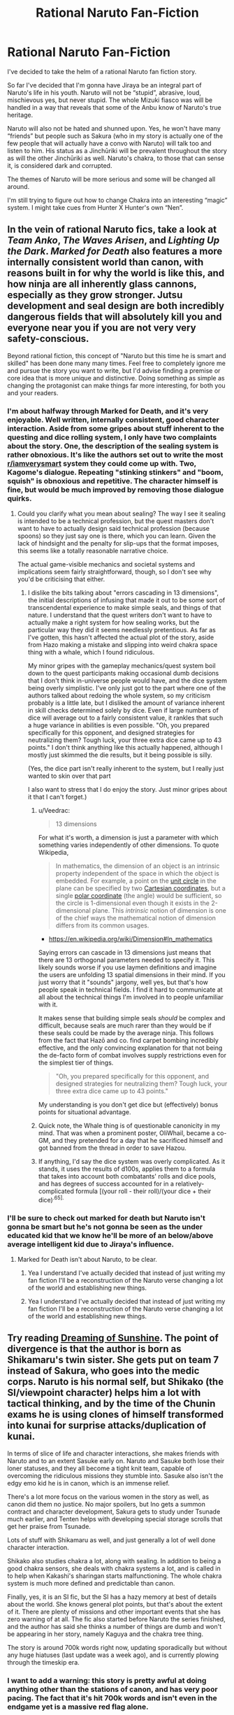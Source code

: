 #+TITLE: Rational Naruto Fan-Fiction

* Rational Naruto Fan-Fiction
:PROPERTIES:
:Author: Anonymuz04
:Score: 8
:DateUnix: 1508621783.0
:DateShort: 2017-Oct-22
:END:
I've decided to take the helm of a rational Naruto fan fiction story.

So far I've decided that I'm gonna have Jiraya be an integral part of Naruto's life in his youth. Naruto will not be “stupid”, abrasive, loud, mischievous yes, but never stupid. The whole Mizuki fiasco was will be handled in a way that reveals that some of the Anbu know of Naruto's true heritage.

Naruto will also not be hated and shunned upon. Yes, he won't have many “friends” but people such as Sakura (who in my story is actually one of the few people that will actually have a convo with Naruto) will talk too and listen to him. His status as a Jinchūriki will be prevalent throughout the story as will the other Jinchūriki as well. Naruto's chakra, to those that can sense it, is considered dark and corrupted.

The themes of Naruto will be more serious and some will be changed all around.

I'm still trying to figure out how to change Chakra into an interesting “magic” system. I might take cues from Hunter X Hunter's own “Nen”.


** In the vein of rational Naruto fics, take a look at /Team Anko/, /The Waves Arisen/, and /Lighting Up the Dark/. /Marked for Death/ also features a more internally consistent world than canon, with reasons built in for why the world is like this, and how ninja are all inherently glass cannons, especially as they grow stronger. Jutsu development and seal design are both incredibly dangerous fields that will absolutely kill you and everyone near you if you are not very very safety-conscious.

Beyond rational fiction, this concept of "Naruto but this time he is smart and skilled" has been done many many times. Feel free to completely ignore me and pursue the story you want to write, but I'd advise finding a premise or core idea that is more unique and distinctive. Doing something as simple as changing the protagonist can make things far more interesting, for both you and your readers.
:PROPERTIES:
:Author: XxChronOblivionxX
:Score: 31
:DateUnix: 1508626523.0
:DateShort: 2017-Oct-22
:END:

*** I'm about halfway through Marked for Death, and it's very enjoyable. Well written, internally consistent, good character interaction. Aside from some gripes about stuff inherent to the questing and dice rolling system, I only have two complaints about the story. One, the description of the sealing system is rather obnoxious. It's like the authors set out to write the most [[/r/iamverysmart][r/iamverysmart]] system they could come up with. Two, Kagome's dialogue. Repeating "stinking stinkers" and "boom, squish" is obnoxious and repetitive. The character himself is fine, but would be much improved by removing those dialogue quirks.
:PROPERTIES:
:Author: sicutumbo
:Score: 11
:DateUnix: 1508636151.0
:DateShort: 2017-Oct-22
:END:

**** Could you clarify what you mean about sealing? The way I see it sealing is intended to be a technical profession, but the quest masters don't want to have to actually design said technical profession (because spoons) so they just say one is there, which you can learn. Given the lack of hindsight and the penalty for slip-ups that the format imposes, this seems like a totally reasonable narrative choice.

The actual game-visible mechanics and societal systems and implications seem fairly straightforward, though, so I don't see why you'd be criticising that either.
:PROPERTIES:
:Author: Veedrac
:Score: 4
:DateUnix: 1508637815.0
:DateShort: 2017-Oct-22
:END:

***** I dislike the bits talking about "errors cascading in 13 dimensions", the initial descriptions of infusing that made it out to be some sort of transcendental experience to make simple seals, and things of that nature. I understand that the quest writers don't want to have to actually make a right system for how sealing works, but the particular way they did it seems needlessly pretentious. As far as I've gotten, this hasn't affected the actual plot of the story, aside from Hazo making a mistake and slipping into weird chakra space thing with a whale, which I found ridiculous.

My minor gripes with the gameplay mechanics/quest system boil down to the quest participants making occasional dumb decisions that I don't think in-universe people would have, and the dice system being overly simplistic. I've only just got to the part where one of the authors talked about redoing the whole system, so my criticism probably is a little late, but I disliked the amount of variance inherent in skill checks determined solely by dice. Even if large numbers of dice will average out to a fairly consistent value, it rankles that such a huge variance in abilities is even possible. "Oh, you prepared specifically for this opponent, and designed strategies for neutralizing them? Tough luck, your three extra dice came up to 43 points." I don't think anything like this actually happened, although I mostly just skimmed the die results, but it being possible is silly.

(Yes, the dice part isn't really inherent to the system, but I really just wanted to skin over that part

I also want to stress that I do enjoy the story. Just minor gripes about it that I can't forget.)
:PROPERTIES:
:Author: sicutumbo
:Score: 9
:DateUnix: 1508640768.0
:DateShort: 2017-Oct-22
:END:

****** u/Veedrac:
#+begin_quote
  13 dimensions
#+end_quote

For what it's worth, a dimension is just a parameter with which something varies independently of other dimensions. To quote Wikipedia,

#+begin_quote
  In mathematics, the dimension of an object is an intrinsic property independent of the space in which the object is embedded. For example, a point on the [[https://en.wikipedia.org/wiki/Unit_circle][unit circle]] in the plane can be specified by two [[https://en.wikipedia.org/wiki/Cartesian_coordinates][Cartesian coordinates]], but a single [[https://en.wikipedia.org/wiki/Polar_coordinate][polar coordinate]] (the angle) would be sufficient, so the circle is 1-dimensional even though it exists in the 2-dimensional plane. This /intrinsic/ notion of dimension is one of the chief ways the mathematical notion of dimension differs from its common usages.
#+end_quote

- [[https://en.wikipedia.org/wiki/Dimension#In_mathematics]]

Saying errors can cascade in 13 dimensions just means that there are 13 orthogonal parameters needed to specify it. This likely sounds worse if you use laymen definitions and imagine the users are unfolding 13 spatial dimensions in their mind. If you just worry that it "sounds" jargony, well yes, but that's how people speak in technical fields. I find it hard to communicate at all about the technical things I'm involved in to people unfamiliar with it.

It makes sense that building simple seals /should/ be complex and difficult, because seals are much rarer than they would be if these seals could be made by the average ninja. This follows from the fact that Hazō and co. find carpet bombing incredibly effective, and the only convincing explanation for that not being the de-facto form of combat involves supply restrictions even for the simplest tier of things.

#+begin_quote
  "Oh, you prepared specifically for this opponent, and designed strategies for neutralizing them? Tough luck, your three extra dice came up to 43 points."
#+end_quote

My understanding is you don't get dice but (effectively) bonus points for situational advantage.
:PROPERTIES:
:Author: Veedrac
:Score: 5
:DateUnix: 1508679458.0
:DateShort: 2017-Oct-22
:END:


****** Quick note, the Whale thing is of questionable canonicity in my mind. That was when a prominent poster, OliWhail, became a co-GM, and they pretended for a day that he sacrificed himself and got banned from the thread in order to save Hazou.
:PROPERTIES:
:Author: XxChronOblivionxX
:Score: 2
:DateUnix: 1508645359.0
:DateShort: 2017-Oct-22
:END:


****** If anything, I'd say the dice system was overly complicated. As it stands, it uses the results of d100s, applies them to a formula that takes into account both combatants' rolls and dice pools, and has degrees of success accounted for in a relatively-complicated formula [(your roll - their roll)/(your dice + their dice)^{.65].}
:PROPERTIES:
:Author: Cariyaga
:Score: 1
:DateUnix: 1509106387.0
:DateShort: 2017-Oct-27
:END:


*** I'll be sure to check out marked for death but Naruto isn't gonna be smart but he's not gonna be seen as the under educated kid that we know he'll be more of an below/above average intelligent kid due to Jiraya's influence.
:PROPERTIES:
:Author: Anonymuz04
:Score: 2
:DateUnix: 1508627087.0
:DateShort: 2017-Oct-22
:END:

**** Marked for Death isn't about Naruto, to be clear.
:PROPERTIES:
:Author: Cariyaga
:Score: 2
:DateUnix: 1509106416.0
:DateShort: 2017-Oct-27
:END:

***** Yea I understand I've actually decided that instead of just writing my fan fiction I'll be a reconstruction of the Naruto verse changing a lot of the world and establishing new things.
:PROPERTIES:
:Author: Anonymuz04
:Score: 1
:DateUnix: 1509106599.0
:DateShort: 2017-Oct-27
:END:


***** Yea I understand I've actually decided that instead of just writing my fan fiction I'll be a reconstruction of the Naruto verse changing a lot of the world and establishing new things.
:PROPERTIES:
:Author: Anonymuz04
:Score: 1
:DateUnix: 1509106615.0
:DateShort: 2017-Oct-27
:END:


** Try reading [[https://m.fanfiction.net/s/7347955/1/][Dreaming of Sunshine]]. The point of divergence is that the author is born as Shikamaru's twin sister. She gets put on team 7 instead of Sakura, who goes into the medic corps. Naruto is his normal self, but Shikako (the SI/viewpoint character) helps him a lot with tactical thinking, and by the time of the Chunin exams he is using clones of himself transformed into kunai for surprise attacks/duplication of kunai.

In terms of slice of life and character interactions, she makes friends with Naruto and to an extent Sasuke early on. Naruto and Sasuke both lose their loner statuses, and they all become a tight knit team, capable of overcoming the ridiculous missions they stumble into. Sasuke also isn't the edgy emo kid he is in canon, which is an immense relief.

There's a lot more focus on the various women in the story as well, as canon did them no justice. No major spoilers, but Ino gets a summon contract and character development, Sakura gets to study under Tsunade much earlier, and Tenten helps with developing special storage scrolls that get her praise from Tsunade.

Lots of stuff with Shikamaru as well, and just generally a lot of well done character interaction.

Shikako also studies chakra a lot, along with sealing. In addition to being a good chakra sensors, she deals with chakra systems a lot, and is called in to help when Kakashi's sharingan starts malfunctioning. The whole chakra system is much more defined and predictable than canon.

Finally, yes, it is an SI fic, but the SI has a hazy memory at best of details about the world. She knows general plot points, but that's about the extent of it. There are plenty of missions and other important events that she has zero warning of at all. The fic also started before Naruto the series finished, and the author has said she thinks a number of things are dumb and won't be appearing in her story, namely Kaguya and the chakra tree thing.

The story is around 700k words right now, updating sporadically but without any huge hiatuses (last update was a week ago), and is currently plowing through the timeskip era.
:PROPERTIES:
:Author: sicutumbo
:Score: 14
:DateUnix: 1508634956.0
:DateShort: 2017-Oct-22
:END:

*** I want to add a warning: this story is pretty awful at doing anything other than the stations of canon, and has very poor pacing. The fact that it's hit 700k words and isn't even in the endgame yet is a massive red flag alone.
:PROPERTIES:
:Author: waylandertheslayer
:Score: 7
:DateUnix: 1508778627.0
:DateShort: 2017-Oct-23
:END:


*** Ehh, I'll have to warm up to it I don't really like self-insert stories but I'll try it out cause the description you gave was definitely interesting.
:PROPERTIES:
:Author: Anonymuz04
:Score: 3
:DateUnix: 1508635678.0
:DateShort: 2017-Oct-22
:END:

**** For what it's worth, I also strongly recommend Dreaming of Sunshine.
:PROPERTIES:
:Author: eaglejarl
:Score: 6
:DateUnix: 1508640306.0
:DateShort: 2017-Oct-22
:END:

***** I've been reading for the past hour or so it's pretty good so far.
:PROPERTIES:
:Author: Anonymuz04
:Score: 3
:DateUnix: 1508641116.0
:DateShort: 2017-Oct-22
:END:


**** I, obviously, recommend it. The SI bits are very minor, and the author has no intention of exploring how a real person got inserted into a fictional world. Even if the SI bits put you off, the rest of it is an extremely good match to what you said you want to write in your post.
:PROPERTIES:
:Author: sicutumbo
:Score: 5
:DateUnix: 1508636345.0
:DateShort: 2017-Oct-22
:END:

***** Okay I'll try it out and see how I like it.

Have you ever seen Spawn or read the spawn comics, if so, do you think that deserves a rational fic ? as a friend of mine has been asking about one for a while and wants to be sure that he's not writing the rational spawn story for no reason.
:PROPERTIES:
:Author: Anonymuz04
:Score: 2
:DateUnix: 1508636834.0
:DateShort: 2017-Oct-22
:END:

****** Cool! Hope you enjoy it.

Haven't seen Spawn, no, so I can't say if it does or doesn't deserve the rational treatment. Sorry I can't help.
:PROPERTIES:
:Author: sicutumbo
:Score: 2
:DateUnix: 1508637311.0
:DateShort: 2017-Oct-22
:END:

******* Ahh thanks for at least responding I just started reading the fanfic you recommended it seems interesting to say the least.
:PROPERTIES:
:Author: Anonymuz04
:Score: 1
:DateUnix: 1508637377.0
:DateShort: 2017-Oct-22
:END:


*** I disagree with your rec. This story is essentially just a rewrite of the exact stations of canon, with the movies worked into the timeline, with the shallow addition of a POV Self Insert.
:PROPERTIES:
:Author: Revlar
:Score: 3
:DateUnix: 1508805702.0
:DateShort: 2017-Oct-24
:END:

**** And if I thought Naruto the show was less annoying then I might care that DoS heavily followed the stations of canon. As it is, DoS removes the half hour fight scenes that are mostly just flashbacks or people panting, it removes edgy emo Sasuke, it removes the stupid bloody nose arousal thing, and in general it removes a lot of idiocy. Those things alone make it at least a 7/10 to me.
:PROPERTIES:
:Author: sicutumbo
:Score: 6
:DateUnix: 1508808877.0
:DateShort: 2017-Oct-24
:END:


*** Thank you for this rec! I am liking this so much. (Just reached genin team announcements)
:PROPERTIES:
:Author: Chimerasame
:Score: 1
:DateUnix: 1508709986.0
:DateShort: 2017-Oct-23
:END:

**** One more thing that merits mentioning: Naruto learns vastly more about his clones and how to use them, and much earlier on. You're probably pretty close to where he learns that skills and memories transfer back to him when his clones pop. For comparison, canon Naruto only learned this in Shippuden, which is years later. He goes on from there.
:PROPERTIES:
:Author: sicutumbo
:Score: 1
:DateUnix: 1508712468.0
:DateShort: 2017-Oct-23
:END:


** The naruto universe is mostly interesting because it has a social structure in which almost all the nash equilibriums suck.

.. Explaning: You know how murders are rare and almost always solved in some european nations? This is an example of a good nash equilibrium - Professional criminals rarely kill because they know the cops expend enormous effort on solving murders, and the police can expend enormous effort on solving murders that need that because murders are rare and mostly crimes of passion, so the total resource burn is not that high.

Everything about the naruto universe is the opposite of this. All their social structures are at stable equilibrium points that are very, very bad because the magic that can move the world fell into the hands of what is essentially medieval criminal cartels.

So, the rational thing to do in this universe is social reform, except that the villages would try and kill you for it. And probably succeed.

I so want to read a naruto-verse fic which is all about someone trying to exfil without getting on the wanted list, or just attempting to get clear of the entire social order.
:PROPERTIES:
:Author: Izeinwinter
:Score: 13
:DateUnix: 1508667614.0
:DateShort: 2017-Oct-22
:END:

*** u/nick012000:
#+begin_quote
  So, the rational thing to do in this universe is social reform, except that the villages would try and kill you for it. And probably succeed.
#+end_quote

Ironically, that's exactly what Naruto's goal winds up becoming in canon. It's also what the First Hokage did, by creating the "ninja village" system, since as bad as the equilibriums were by the time the story happened, they were even /worse/ back in the day.
:PROPERTIES:
:Author: nick012000
:Score: 4
:DateUnix: 1508768891.0
:DateShort: 2017-Oct-23
:END:


*** [[https://www.fanfiction.net/s/10779196/1/Walk-on-the-Moon][Walk on the Moon]] has that as the long-term goal of the protagonist.
:PROPERTIES:
:Author: EthanCC
:Score: 2
:DateUnix: 1508690236.0
:DateShort: 2017-Oct-22
:END:


*** All I have in the Narutoverse fanfics is stories in which the protags try to change the established hierarchy.

In HP-verse though, there are at least some in which Harry just gives up on the magical community and concentrates on improving his own quality of life. So I could recommend you those, if you'd like.
:PROPERTIES:
:Author: OutOfNiceUsernames
:Score: 1
:DateUnix: 1508865484.0
:DateShort: 2017-Oct-24
:END:

**** Could you list some of those recommendations? I'd be very interested in a story where HP just says fuck it and does his own thing.
:PROPERTIES:
:Author: Pirellan
:Score: 1
:DateUnix: 1509322068.0
:DateShort: 2017-Oct-30
:END:

***** - [[https://www.fanfiction.net/s/11642540/1/The-Lawyers-Against-the-Cup][/Lawyers Against the Cup, The/]]
- [[https://www.fanfiction.net/s/3793741/1/Harry-Potter-Unchampion][/HP: Unchampion/]]
- [[https://www.fanfiction.net/s/11610805/1/Muggle-Raised-Champion][/Muggle-Raised Champion/]]

IIRC, none of these stories were a 10\10, but they did contain what's written on their tin.
:PROPERTIES:
:Author: OutOfNiceUsernames
:Score: 2
:DateUnix: 1509377704.0
:DateShort: 2017-Oct-30
:END:

****** Neat! Thanks
:PROPERTIES:
:Author: Pirellan
:Score: 1
:DateUnix: 1509382236.0
:DateShort: 2017-Oct-30
:END:


*** Marked for Death /kind of/ does that. The MC is less about "getting out of the social order" and more about fixing it, though.
:PROPERTIES:
:Author: Cariyaga
:Score: 1
:DateUnix: 1509106587.0
:DateShort: 2017-Oct-27
:END:


** You may want to look at the fic The need to become stronger linkffn(12213213) its a rational naruto fic wit a rational naruto who was adopted by jiraya, people also dont know hes the kyuubi so he isnt hated, hes also on friendlier terms with sakura.
:PROPERTIES:
:Score: 8
:DateUnix: 1508624233.0
:DateShort: 2017-Oct-22
:END:

*** Ohh, thanks I'll be sure to do that.
:PROPERTIES:
:Author: Anonymuz04
:Score: 2
:DateUnix: 1508624276.0
:DateShort: 2017-Oct-22
:END:


** It's an abandoned fic, but [[https://www.fanfiction.net/s/9495527/1/Konoha-s-Maelstrom][/Konoha's Maelstrom/]] is probably my favourite Naruto fic period, and I'm not sure I've ever seen it mentioned here. It has some pretty cool rationalist-esque twists
:PROPERTIES:
:Author: BakeshopNewb
:Score: 4
:DateUnix: 1508635550.0
:DateShort: 2017-Oct-22
:END:

*** I liked this, thanks. Too bad it was abandoned
:PROPERTIES:
:Author: kaukamieli
:Score: 2
:DateUnix: 1508696796.0
:DateShort: 2017-Oct-22
:END:

**** Yeah. RIP. The author's other fic was alright, too
:PROPERTIES:
:Author: BakeshopNewb
:Score: 1
:DateUnix: 1508697202.0
:DateShort: 2017-Oct-22
:END:


** Need to Become Stronger is very good and similar to what you are describing, sadly appears to be dead.
:PROPERTIES:
:Author: EthanCC
:Score: 2
:DateUnix: 1508688408.0
:DateShort: 2017-Oct-22
:END:

*** I've checked it out as someone recommended it to me yesterday. Yes, sadly the story is dead which is a shame. My one pet peeve with the story is that I don't like how the author just randomly made Kakashi been aware of Naruto's status as a Jinchūriki or not so much that but how in one of the chapters where Naruto goes to speak to the kyubi I don't like how Kakashi is just like yo and how Naruto isn't affected by it.
:PROPERTIES:
:Author: Anonymuz04
:Score: 1
:DateUnix: 1508688557.0
:DateShort: 2017-Oct-22
:END:


** Somehting I really want to see in a Naruto fic is a deeper restructurization of the ninja world.

The inf fire forged fic, despite being abandoned, did a really good job. [[https://www.fanfiction.net/s/10263221/1/In-Fire-Forged]]

Jonin power levels, number of ninjas and politics were done from scratch.
:PROPERTIES:
:Author: hoja_nasredin
:Score: 2
:DateUnix: 1508689358.0
:DateShort: 2017-Oct-22
:END:

*** The story doesn't seem to follow Naruto from what I skimmed over.

But it's definitely interesting.
:PROPERTIES:
:Author: Anonymuz04
:Score: 1
:DateUnix: 1508689975.0
:DateShort: 2017-Oct-22
:END:

**** Not really but as people mentioned above Naruto smarter is done often so people change the POV character.

The important parts IMHO are worldbuilding. For that reason I linked you the fic.
:PROPERTIES:
:Author: hoja_nasredin
:Score: 2
:DateUnix: 1508696325.0
:DateShort: 2017-Oct-22
:END:

***** Ahh I see what you're saying well I'll most definitely keep reading the story.
:PROPERTIES:
:Author: Anonymuz04
:Score: 1
:DateUnix: 1508697096.0
:DateShort: 2017-Oct-22
:END:

****** I think the real challenge with Naruto is, as the grandparent says, the worldbuilding. Kishimoto had satellite dishes and refrigerators but ninja threw knives at each other. 100,000 ninja showed up for the war, so ninja aren't in short supply, yet we never see any chakrapunk. The daimyo are in charge, despite the ninja having a major military advantage.

Over at Marked for Death we tried to reconcile all this and create a rational world out of it. It was very hard, so you'll need to choose your axioms carefully.
:PROPERTIES:
:Author: eaglejarl
:Score: 2
:DateUnix: 1509115631.0
:DateShort: 2017-Oct-27
:END:


**** Stories with smart Naruto has been done soooo many times, that now I just skip any stories, where he is MC.
:PROPERTIES:
:Author: signeti
:Score: 2
:DateUnix: 1508775419.0
:DateShort: 2017-Oct-23
:END:

***** He's not gonna be smart per say but he'll just be a bit above average
:PROPERTIES:
:Author: Anonymuz04
:Score: 1
:DateUnix: 1508775501.0
:DateShort: 2017-Oct-23
:END:

****** How is it gonna be different then dozens of other similar stories? Just him being a bit smarter is not enough. You have to have something extra.
:PROPERTIES:
:Author: signeti
:Score: 2
:DateUnix: 1508785736.0
:DateShort: 2017-Oct-23
:END:

******* Well my idea is to have the whole shinobi world reconstructed and after reading many fan fictions I've seen that Naruto being a bit smarter is not good enough. S-rank ninja will have powers and abilities that represent their status. Characters who died in the original series will be alive. Their will be conspiracy in the Leaf village and the other villages will be explored to a nearly as great extent like that of the world of ice and fire by George rr Martin.
:PROPERTIES:
:Author: Anonymuz04
:Score: 1
:DateUnix: 1508794600.0
:DateShort: 2017-Oct-24
:END:

******** [deleted]
:PROPERTIES:
:Score: 4
:DateUnix: 1508813930.0
:DateShort: 2017-Oct-24
:END:

********* I've been some friends who were interested to be my editors so I do have that down packed.
:PROPERTIES:
:Author: Anonymuz04
:Score: 1
:DateUnix: 1508816159.0
:DateShort: 2017-Oct-24
:END:

********** "Down pat". /hopefully helpful
:PROPERTIES:
:Author: eaglejarl
:Score: 3
:DateUnix: 1509115164.0
:DateShort: 2017-Oct-27
:END:


*** I'd suggest Marked for Death for that, myself.
:PROPERTIES:
:Author: Cariyaga
:Score: 1
:DateUnix: 1509106607.0
:DateShort: 2017-Oct-27
:END:
